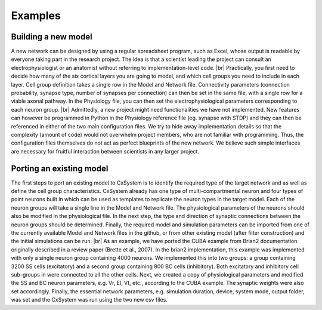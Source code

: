.. |br| raw:: html

   <br />

Examples
==========



Building a new model
---------------------

A new network can be designed by using a regular spreadsheet program, such as Excel, whose output is readable by everyone taking part in the research project. The idea is that a scientist leading the project can consult an electrophysiologist or an anatomist without referring to implementation-level code. |br|
Practically, you first need to decide how many of the six cortical layers you are going to model, and which cell groups you need to include in each layer. Cell group definition takes a single row in the Model and Network file. Connectivity parameters (connection probability, synapse type, number of synapses per connection) can then be set in the same file, with a single row for a viable axonal pathway. In the Physiology file, you can then set the electrophysiological parameters corresponding to each neuron group. |br|
Admittedly, a new project might need functionalities we have not implemented. New features can however be programmed in Python in the Physiology reference file (eg. synapse with STDP) and they can then be referenced in either of the two main configuration files. We try to hide away implementation details so that the complexity (amount of code) would not overwhelm project members, who are not familiar with programming. Thus, the configuration files themselves do not act as perfect blueprints of the new network. We believe such simple interfaces are necessary for fruitful interaction between scientists in any larger project. 



Porting an existing model
--------------------------

The first steps to port an existing model to CxSystem is to identify the required type of the target network and as well as define the cell group characteristics. CxSystem already has one type of multi-compartmental neuron and four types of point neurons built in which can be used as templates to replicate the neuron types in the target model. Each of the neuron groups will take a single line in the Model and Network file. The physiological parameters of the neurons should also be modified in the physiological file. In the next step, the type and direction of synaptic connections between the neuron groups should be determined. Finally, the required model and simulation parameters can be imported from one of the currently available Model and Network files in the github, or from other existing model (after filter construction) and the initial simulations can be run. |br|
As an example, we have ported the CUBA example from Brian2 documentation  originally described in a review paper (Brette et al., 2007). In the brian2 implementation, this example was implemented with only a single neuron group containing 4000 neurons. We implemented this into two groups: a group containing 3200 SS cells (excitatory) and a second group containing 800 BC cells (inhibitory). 
Both excitatory and inhibitory cell sub-groups in were connected to all the other cells. 
Next, we created a copy of physiological parameters and modified the SS and BC neuron parameters, e.g. Vr, El, Vt, etc., according to the CUBA example. The synaptic weights were also set accordingly. Finally, the essential network parameters, e.g. simulation duration, device, system mode, output folder, was set and the CxSystem was run using the two new csv files. 
